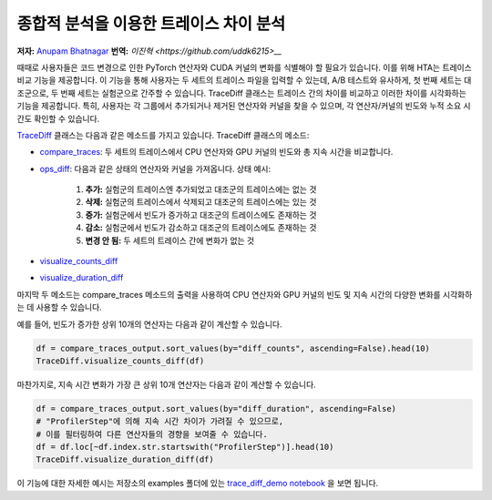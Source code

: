 종합적 분석을 이용한 트레이스 차이 분석
========================================

**저자:** `Anupam Bhatnagar <https://github.com/anupambhatnagar>`_
**번역:** `이진혁 <https://github.com/uddk6215>__`

때때로 사용자들은 코드 변경으로 인한 PyTorch 연산자와 CUDA 커널의 변화를 식별해야 할 필요가 있습니다. 
이를 위해 HTA는 트레이스 비교 기능을 제공합니다. 이 기능을 통해 사용자는 두 세트의 트레이스 파일을 입력할 수 있는데, 
A/B 테스트와 유사하게, 첫 번째 세트는 대조군으로, 두 번째 세트는 실험군으로 간주할 수 있습니다.
TraceDiff 클래스는 트레이스 간의 차이를 비교하고 이러한 차이를 시각화하는 기능을 제공합니다. 
특히, 사용자는 각 그룹에서 추가되거나 제거된 연산자와 커널을 찾을 수 있으며, 각 연산자/커널의 빈도와 누적 소요 시간도 확인할 수 있습니다.

`TraceDiff <https://hta.readthedocs.io/en/latest/source/api/trace_diff_api.html>`_ 클래스는 다음과 같은 메소드를 가지고 있습니다.
TraceDiff 클래스의 메소드:

* `compare_traces <https://hta.readthedocs.io/en/latest/source/api/trace_diff_api.html#hta.trace_diff.TraceDiff.compare_traces>`_:
  두 세트의 트레이스에서 CPU 연산자와 GPU 커널의 빈도와 총 지속 시간을 비교합니다.

* `ops_diff <https://hta.readthedocs.io/en/latest/source/api/trace_diff_api.html#hta.trace_diff.TraceDiff.ops_diff>`_:
  다음과 같은 상태의 연산자와 커널을 가져옵니다.
  상태 예시:

    #. **추가:** 실험군의 트레이스엔 추가되었고 대조군의 트레이스에는 없는 것
    #. **삭제:** 실험군의 트레이스에서 삭제되고 대조군의 트레이스에는 있는 것
    #. **증가:** 실험군에서 빈도가 증가하고 대조군의 트레이스에도 존재하는 것
    #. **감소:** 실험군에서 빈도가 감소하고 대조군의 트레이스에도 존재하는 것
    #. **변경 안 됨:** 두 세트의 트레이스 간에 변화가 없는 것

* `visualize_counts_diff <https://hta.readthedocs.io/en/latest/source/api/trace_diff_api.html#hta.trace_diff.TraceDiff.visualize_counts_diff>`_

* `visualize_duration_diff <https://hta.readthedocs.io/en/latest/source/api/trace_diff_api.html#hta.trace_diff.TraceDiff.visualize_duration_diff>`_

마지막 두 메소드는 compare_traces 메소드의 출력을 사용하여 CPU 연산자와 GPU 커널의 
빈도 및 지속 시간의 다양한 변화를 시각화하는 데 사용할 수 있습니다.

예를 들어, 빈도가 증가한 상위 10개의 연산자는 다음과 같이 계산할 수 있습니다.

.. code-block:: python

    df = compare_traces_output.sort_values(by="diff_counts", ascending=False).head(10)
    TraceDiff.visualize_counts_diff(df)

.. image:: ../_static/img/hta/counts_diff.png

마찬가지로, 지속 시간 변화가 가장 큰 상위 10개 연산자는 다음과 같이 계산할 수 있습니다.

.. code-block:: python

    df = compare_traces_output.sort_values(by="diff_duration", ascending=False)
    # "ProfilerStep"에 의해 지속 시간 차이가 가려질 수 있으므로,
    # 이를 필터링하여 다른 연산자들의 경향을 보여줄 수 있습니다.
    df = df.loc[~df.index.str.startswith("ProfilerStep")].head(10)
    TraceDiff.visualize_duration_diff(df)

.. image:: ../_static/img/hta/duration_diff.png

이 기능에 대한 자세한 예시는 저장소의 examples 폴더에 있는  `trace_diff_demo notebook
<https://github.com/facebookresearch/HolisticTraceAnalysis/blob/main/examples/trace_diff_demo.ipynb>`_ 을 보면 됩니다.

